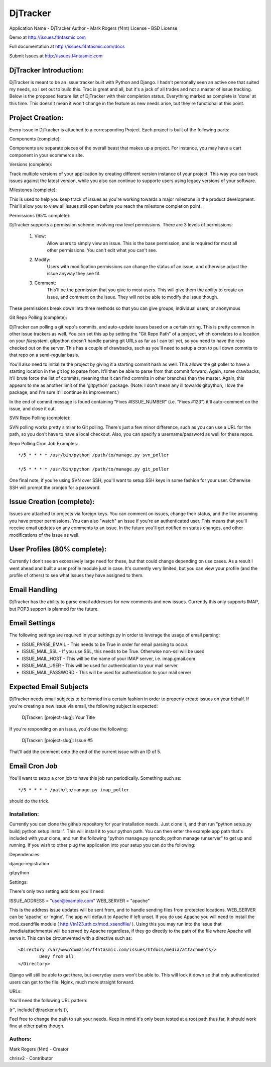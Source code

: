 DjTracker
==========
Application Name - DjTracker
Author - Mark Rogers (f4nt)
License - BSD License

Demo at http://issues.f4ntasmic.com

Full documentation at http://issues.f4ntasmic.com/docs

Submit Issues at http://issues.f4ntasmic.com

DjTracker Introduction:
------------------------

DjTracker is meant to be an issue tracker built with Python and Django. I hadn't personally seen an active one that suited my needs, so I set out to build this. Trac is great and all, but it's a jack of all trades and not a master of issue tracking. Below is the proposed feature list of DjTracker with their completion status. Everything marked as complete is 'done' at this time. This doesn't mean it won't change in the feature as new needs arise, but they're functional at this point.

Project Creation:
------------------------

Every issue in DjTracker is attached to a corresponding Project. Each project is built of the following parts:

Components (complete):

Components are separate pieces of the overall beast that makes up a project. For instance, you may have a cart component in your ecommerce site.

Versions (complete):

Track multiple versions of your application by creating different version instance of your project. This way you can track issues against the latest version, while you also can continue to supporte users using legacy versions of your software.

Milestones (complete):

This is used to help you keep track of issues as you're working towards a major milestone in the product development. This'll allow you to view all issues still open before you reach the milestone completion point.

Permissions (95% complete):

DjTracker supports a permission scheme involving row level permissions. There are 3 levels of permissions:

	1. View:
		Allow users to simply view an issue. This is the base permission, and is required for most all other permissions. You can't edit what you can't see.

	2. Modify:
		Users with modification permissions can change the status of an issue, and otherwise adjust the issue anyway they see fit.

	3. Comment:
		This'll be the permission that you give to most users. This will give them the ability to create an issue, and comment on the issue. They will not be able to modify the issue though.

These permissions break down into three methods so that you can give groups, individual users, or anonymous

Git Repo Polling (complete):

DjTracker can polling a git repo's commits, and auto-update issues based on a certain string. This is pretty common in other issue trackers as well. You can set this up by setting the "Git Repo Path" of a project, which correlates to a location on your *filesystem*. gitpython doesn't handle parsing git URLs as far as I can tell yet, so you need to have the repo checked out on the server. This has a couple of drawbacks, such as you'll need to setup a cron to pull down commits to that repo on a semi-regular basis.

You'll also need to initialize the project by giving it a starting commit hash as well. This allows the git poller to have a starting location in the git log to parse from. It'll then be able to parse from that commit forward. Again, some drawbacks, it'll brute force the list of commits, meaning that it can find commits in other branches than the master. Again, this appears to me as another limit of the 'gitpython' package. (Note: I don't mean any ill towards gitpython, I love the package, and I'm sure it'll continue its improvement.)

In the end of commit message is found containing "Fixes #ISSUE_NUMBER" (i.e. "Fixes #123") it'll auto-comment on the issue, and close it out.

SVN Repo Polling (complete):

SVN polling works pretty similar to Git polling. There's just a few minor difference, such as you can use a URL for the path, so you don't have to have a local checkout. Also, you can specify a username/password as well for these repos.

Repo Polling Cron Job Examples::

	*/5 * * * * /usr/bin/python /path/to/manage.py svn_poller

	*/5 * * * * /usr/bin/python /path/to/manage.py git_poller

One final note, if you're using SVN over SSH, you'll want to setup SSH keys in some fashion for your user. Otherwise SSH will prompt the cronjob for a password.

Issue Creation (complete):
------------------------------------------------

Issues are attached to projects via foreign keys. You can comment on issues, change their status, and the like assuming you have proper permissions. You can also "watch" an issue if you're an authenticated user. This means that you'll receive email updates on any comments to an issue. In the future you'll get notified on status changes, and other modifications of the issue as well.

User Profiles (80% complete):
------------------------------------------------

Currently I don't see an excessively large need for these, but that could change depending on use cases. As a result I went ahead and built a user profile module just in case. It's currently very limited, but you can view your profile (and the profile of others) to see what issues they have assigned to them.

Email Handling
------------------------------------------------

DjTracker has the ability to parse email addresses for new comments and new issues. Currently this only supports IMAP, but POP3 support is planned for the future.

Email Settings
------------------------------------------------

The following settings are required in your settings.py in order to leverage the usage of email parsing:

* ISSUE_PARSE_EMAIL - This needs to be True in order for email parsing to occur.
* ISSUE_MAIL_SSL - If you use SSL, this needs to be True. Otherwise non-ssl will be used
* ISSUE_MAIL_HOST - This will be the name of your IMAP server, i.e. imap.gmail.com
* ISSUE_MAIL_USER - This will be used for authentication to your mail server
* ISSUE_MAIL_PASSWORD - This will be used for authentication to your mail server

Expected Email Subjects
------------------------------------------------

DjTracker needs email subjects to be formed in a certain fashion in order to properly create issues on your behalf. If you're creating a new issue via email, the following subject is expected:

    DjTracker: [project-slug]: Your Title

If you're responding on an issue, you'd use the following:

    DjTracker: [project-slug]: Issue #5

That'll add the comment onto the end of the current issue with an ID of 5.

Email Cron Job
------------------------------------------------

You'll want to setup a cron job to have this job run periodically. Something such as::

    */5 * * * * /path/to/manage.py imap_poller

should do the trick.

------------------------------------------------
Installation:
------------------------------------------------

Currently you can clone the github repository for your installation needs. Just clone it, and then run "python setup.py build; python setup install". This will install it to your python path. You can then enter the example app path that's included with your clone, and run the following "python manage.py syncdb; python manage runserver" to get up and running. If you wish to other plug the application into your setup you can do the following:

Dependencies:

django-registration

gitpython

Settings:

There's only two setting additions you'll need:

ISSUE_ADDRESS = "user@example.com"
WEB_SERVER = "apache"

This is the address issue updates will be sent from, and to handle sending files from protected locations. WEB_SERVER can be 'apache' or 'nginx'. The app will default to Apache if left unset. If you do use Apache you will need to install the mod_xsendfile module ( http://tn123.ath.cx/mod_xsendfile/ ). Using this you may run into the issue that /media/attachments/ will be served by Apache regardless, if they go directly to the path of the file where Apache will serve it. This can be circumvented with a directive such as::

	<Directory /var/www/domains/f4ntasmic.com/issues/htdocs/media/attachments/>
		Deny from all
	</Directory>

Django will still be able to get there, but everyday users won't be able to. This will lock it down so that only authenticated users can get to the file. Nginx, much more straight forward.

URLs:

You'll need the following URL pattern:

(r'', include('djtracker.urls')),

Feel free to change the path to suit your needs. Keep in mind it's only been tested at a root path thus far. It should work fine at other paths though.

------------------------------------------------
Authors:
------------------------------------------------

Mark Rogers (f4nt) - Creator

chrisv2 - Contributor
